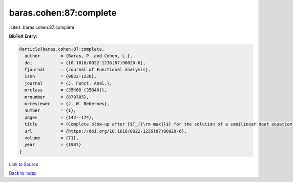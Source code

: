 baras.cohen:87:complete
=======================

:cite:t:`baras.cohen:87:complete`

**BibTeX Entry:**

.. code-block:: bibtex

   @article{baras.cohen:87:complete,
     author        = {Baras, P. and Cohen, L.},
     doi           = {10.1016/0022-1236(87)90020-6},
     fjournal      = {Journal of Functional Analysis},
     issn          = {0022-1236},
     journal       = {J. Funct. Anal.},
     mrclass       = {35K60 (35B40)},
     mrnumber      = {879705},
     mrreviewer    = {J. W. Bebernes},
     number        = {1},
     pages         = {142--174},
     title         = {Complete blow-up after {$T_{{\rm max}}$} for the solution of a semilinear heat equation},
     url           = {https://doi.org/10.1016/0022-1236(87)90020-6},
     volume        = {71},
     year          = {1987}
   }

`Link to Source <https://doi.org/10.1016/0022-1236(87)90020-6},>`_


`Back to index <../By-Cite-Keys.html>`_
